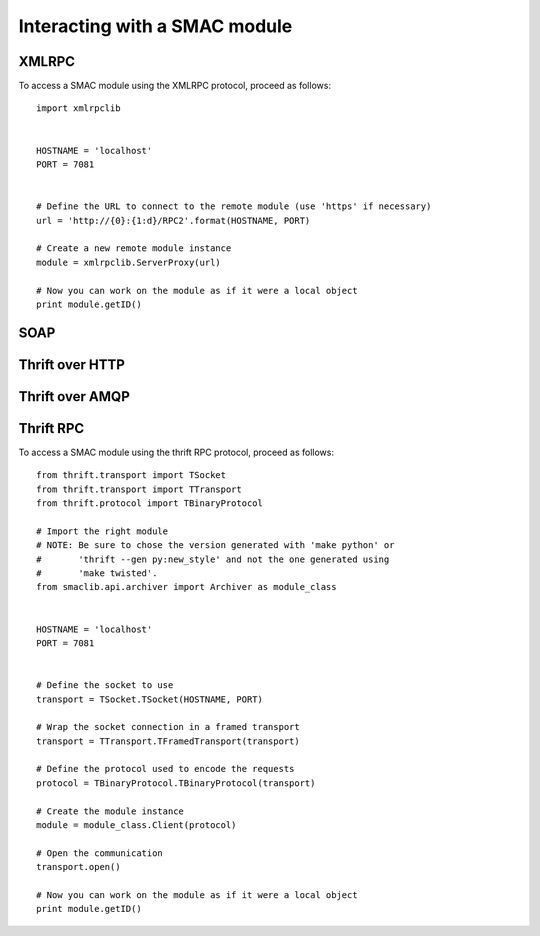 Interacting with a SMAC module
==============================

XMLRPC
------

To access a SMAC module using the XMLRPC protocol, proceed as follows::

   import xmlrpclib
   
   
   HOSTNAME = 'localhost'
   PORT = 7081
   
   
   # Define the URL to connect to the remote module (use 'https' if necessary)
   url = 'http://{0}:{1:d}/RPC2'.format(HOSTNAME, PORT)
   
   # Create a new remote module instance
   module = xmlrpclib.ServerProxy(url)
   
   # Now you can work on the module as if it were a local object
   print module.getID()


SOAP
----

Thrift over HTTP
----------------

Thrift over AMQP
----------------

Thrift RPC
----------

To access a SMAC module using the thrift RPC protocol, proceed as follows::

   from thrift.transport import TSocket
   from thrift.transport import TTransport
   from thrift.protocol import TBinaryProtocol

   # Import the right module
   # NOTE: Be sure to chose the version generated with 'make python' or
   #       'thrift --gen py:new_style' and not the one generated using 
   #       'make twisted'.
   from smaclib.api.archiver import Archiver as module_class


   HOSTNAME = 'localhost'
   PORT = 7081


   # Define the socket to use
   transport = TSocket.TSocket(HOSTNAME, PORT)

   # Wrap the socket connection in a framed transport
   transport = TTransport.TFramedTransport(transport)

   # Define the protocol used to encode the requests
   protocol = TBinaryProtocol.TBinaryProtocol(transport)

   # Create the module instance
   module = module_class.Client(protocol)
   
   # Open the communication
   transport.open()

   # Now you can work on the module as if it were a local object
   print module.getID()


